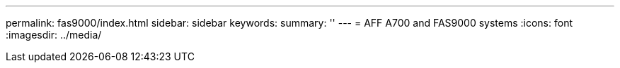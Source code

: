 ---
permalink: fas9000/index.html
sidebar: sidebar
keywords: 
summary: ''
---
= AFF A700 and FAS9000 systems
:icons: font
:imagesdir: ../media/


